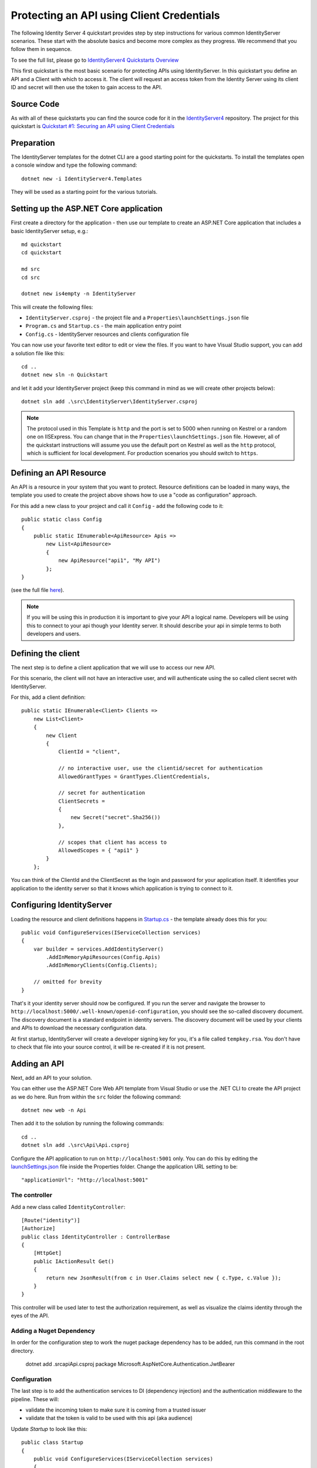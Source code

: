 .. _refClientCredentialsQuickstart:
Protecting an API using Client Credentials
==========================================
The following Identity Server 4 quickstart provides step by step instructions for various common IdentityServer scenarios. 
These start with the absolute basics and become more complex as they progress. We recommend that you follow them in sequence.  

To see the full list, please go to `IdentityServer4 Quickstarts Overview <https://identityserver4.readthedocs.io/en/latest/quickstarts/0_overview.html>`_

This first quickstart is the most basic scenario for protecting APIs using IdentityServer. 
In this quickstart you define an API and a Client with which to access it. 
The client will request an access token from the Identity Server using its client ID and secret will then use the token to gain access to the API.

Source Code
^^^^^^^^^^^
As with all of these quickstarts you can find the source code for it in the `IdentityServer4 <https://github.com/IdentityServer/IdentityServer4/blob/master/samples>`_ repository. The project for this quickstart is `Quickstart #1: Securing an API using Client Credentials <https://github.com/IdentityServer/IdentityServer4/tree/master/samples/Quickstarts/1_ClientCredentials>`_

Preparation
^^^^^^^^^^^
The IdentityServer templates for the dotnet CLI are a good starting point for the quickstarts.
To install the templates open a console window and type the following command::

    dotnet new -i IdentityServer4.Templates

They will be used as a starting point for the various tutorials.

Setting up the ASP.NET Core application
^^^^^^^^^^^^^^^^^^^^^^^^^^^^^^^^^^^^^^^
First create a directory for the application - then use our template to create an ASP.NET Core application that includes a basic IdentityServer setup, e.g.::

    md quickstart
    cd quickstart

    md src
    cd src

    dotnet new is4empty -n IdentityServer

This will create the following files:

* ``IdentityServer.csproj`` - the project file and a ``Properties\launchSettings.json`` file
* ``Program.cs`` and ``Startup.cs`` - the main application entry point
* ``Config.cs`` - IdentityServer resources and clients configuration file

You can now use your favorite text editor to edit or view the files. If you want to have Visual Studio support, you can add a solution file like this::

    cd ..
    dotnet new sln -n Quickstart

and let it add your IdentityServer project (keep this command in mind as we will create other projects below)::

    dotnet sln add .\src\IdentityServer\IdentityServer.csproj

.. note:: The protocol used in this Template is ``http`` and the port is set to 5000 when running on Kestrel or a random one on IISExpress. You can change that in the ``Properties\launchSettings.json`` file. However, all of the quickstart instructions will assume you use the default port on Kestrel as well as the ``http`` protocol, which is sufficient for local development.  For production scenarios you should switch to ``https``.

Defining an API Resource
^^^^^^^^^^^^^^^^^^^^^^^^
An API is a resource in your system that you want to protect. 
Resource definitions can be loaded in many ways, the template you used to create the project above shows how to use a "code as configuration" approach.

For this add a new class to your project and call it ``Config`` - add the following code to it::

    public static class Config
    {
        public static IEnumerable<ApiResource> Apis =>
            new List<ApiResource>
            {
                new ApiResource("api1", "My API")
            };
    }

(see the full file `here <https://github.com/IdentityServer/IdentityServer4/blob/master/samples/Quickstarts/1_ClientCredentials/src/IdentityServer/Config.cs>`_).
	
.. note:: If you will be using this in production it is important to give your API a logical name. Developers will be using this to connect to your api though your Identity server.  It should describe your api in simple terms to both developers and users.

Defining the client
^^^^^^^^^^^^^^^^^^^
The next step is to define a client application that we will use to access our new API.

For this scenario, the client will not have an interactive user, and will authenticate using the so called client secret with IdentityServer.

For this, add a client definition:: 

    public static IEnumerable<Client> Clients =>
        new List<Client>
        {
            new Client
            {
                ClientId = "client",

                // no interactive user, use the clientid/secret for authentication
                AllowedGrantTypes = GrantTypes.ClientCredentials,

                // secret for authentication
                ClientSecrets =
                {
                    new Secret("secret".Sha256())
                },

                // scopes that client has access to
                AllowedScopes = { "api1" }
            }
        };

You can think of the ClientId and the ClientSecret as the login and password for your application itself.  It identifies your application to the identity server so that it knows which application is trying to connect to it.	

	
Configuring IdentityServer
^^^^^^^^^^^^^^^^^^^^^^^^^^
Loading the resource and client definitions happens in `Startup.cs <https://github.com/IdentityServer/IdentityServer4/blob/master/samples/Quickstarts/1_ClientCredentials/src/IdentityServer/Startup.cs>`_ - the template already does this for you::

    public void ConfigureServices(IServiceCollection services)
    {
        var builder = services.AddIdentityServer()
            .AddInMemoryApiResources(Config.Apis)
            .AddInMemoryClients(Config.Clients);

        // omitted for brevity
    }

That's it your identity server should now be configured. If you run the server and navigate the browser to ``http://localhost:5000/.well-known/openid-configuration``, you should see the so-called discovery document. 
The discovery document is a standard endpoint in identity servers.  The discovery document will be used by your clients and APIs to download the necessary configuration data.

.. image:: images/1_discovery.png

At first startup, IdentityServer will create a developer signing key for you, it's a file called ``tempkey.rsa``.
You don't have to check that file into your source control, it will be re-created if it is not present.

Adding an API
^^^^^^^^^^^^^
Next, add an API to your solution. 

You can either use the ASP.NET Core Web API template from Visual Studio or use the .NET CLI to create the API project as we do here.
Run from within the ``src`` folder the following command::

    dotnet new web -n Api

Then add it to the solution by running the following commands::

    cd ..
    dotnet sln add .\src\Api\Api.csproj

Configure the API application to run on ``http://localhost:5001`` only. You can do this by editing the `launchSettings.json <https://github.com/IdentityServer/IdentityServer4/blob/master/samples/Quickstarts/1_ClientCredentials/src/IdentityServer/Properties/launchSettings.json>`_ file inside the Properties folder. Change the application URL setting to be::

    "applicationUrl": "http://localhost:5001"

The controller
--------------
Add a new class called ``IdentityController``::

    [Route("identity")]
    [Authorize]
    public class IdentityController : ControllerBase
    {
        [HttpGet]
        public IActionResult Get()
        {
            return new JsonResult(from c in User.Claims select new { c.Type, c.Value });
        }
    }

This controller will be used later to test the authorization requirement, as well as visualize the claims identity through the eyes of the API.

Adding a Nuget Dependency
-----------------------
In order for the configuration step to work the nuget package dependency has to be added, run this command in the root directory.

    dotnet add .\src\api\Api.csproj package Microsoft.AspNetCore.Authentication.JwtBearer

Configuration
-------------
The last step is to add the authentication services to DI (dependency injection) and the authentication middleware to the pipeline.
These will:

* validate the incoming token to make sure it is coming from a trusted issuer
* validate that the token is valid to be used with this api (aka audience)

Update `Startup` to look like this::

    public class Startup
    {
        public void ConfigureServices(IServiceCollection services)
        {
            services.AddControllers();

            services.AddAuthentication("Bearer")
                .AddJwtBearer("Bearer", options =>
                {
                    options.Authority = "http://localhost:5000";
                    options.RequireHttpsMetadata = false;

                    options.Audience = "api1";
                });
        }

        public void Configure(IApplicationBuilder app)
        {
            app.UseRouting();

            app.UseAuthentication();
            app.UseAuthorization();

            app.UseEndpoints(endpoints =>
            {
                endpoints.MapControllers();
            });
        }
    }

* ``AddAuthentication`` adds the authentication services to DI and configures ``Bearer`` as the default scheme. 
* ``UseAuthentication`` adds the authentication middleware to the pipeline so authentication will be performed automatically on every call into the host.
* ``UseAuthorization`` adds the authorization middleware to make sure, our API endpoint cannot be accessed by anonymous clients.

Navigating to the controller ``http://localhost:5001/identity`` on a browser should return a 401 status code. 
This means your API requires a credential and is now protected by IdentityServer.

Creating the client
^^^^^^^^^^^^^^^^^^^
The last step is to write a client that requests an access token, and then uses this token to access the API. For that, add a console project to your solution, remember to create it in the ``src``::

    dotnet new console -n Client
    
Then as before, add it to your solution using::

    cd ..
    dotnet sln add .\src\Client\Client.csproj

The token endpoint at IdentityServer implements the OAuth 2.0 protocol, and you could use raw HTTP to access it. 
However, we have a client library called IdentityModel, that encapsulates the protocol interaction in an easy to use API.

Add the ``IdentityModel`` NuGet package to your client. 
This can be done either via Visual Studio's Nuget Package manager or dotnet CLI::

    dotnet add package IdentityModel

IdentityModel includes a client library to use with the discovery endpoint. This way you only need to know the base-address of IdentityServer - the actual endpoint addresses can be read from the metadata::

    // discover endpoints from metadata
    var client = new HttpClient();
    var disco = await client.GetDiscoveryDocumentAsync("http://localhost:5000");
    if (disco.IsError)
    {
        Console.WriteLine(disco.Error);
        return;
    }

Next you can use the information from the discovery document to request a token to IdentityServer to access ``api1``::

    // request token
    var tokenResponse = await client.RequestClientCredentialsTokenAsync(new ClientCredentialsTokenRequest
    {
        Address = disco.TokenEndpoint,

        ClientId = "client",
        ClientSecret = "secret",
        Scope = "api1"
    });
    
    if (tokenResponse.IsError)
    {
        Console.WriteLine(tokenResponse.Error);
        return;
    }

    Console.WriteLine(tokenResponse.Json);

(full file can be found `here <https://github.com/IdentityServer/IdentityServer4/blob/master/samples/Quickstarts/1_ClientCredentials/src/Client/Program.cs>`_)

.. note:: Copy and paste the access token from the console to `jwt.io <https://jwt.ms>`_ to inspect the raw token.

Calling the API
^^^^^^^^^^^^^^^
To send the access token to the API you typically use the HTTP Authorization header. This is done using the ``SetBearerToken`` extension method::

    // call api
    var client = new HttpClient();
    client.SetBearerToken(tokenResponse.AccessToken);

    var response = await client.GetAsync("http://localhost:5001/identity");
    if (!response.IsSuccessStatusCode)
    {
        Console.WriteLine(response.StatusCode);
    }
    else
    {
        var content = await response.Content.ReadAsStringAsync();
        Console.WriteLine(JArray.Parse(content));
    }

The output should look like this:

.. image:: images/1_client_screenshot.png

.. note:: By default an access token will contain claims about the scope, lifetime (nbf and exp), the client ID (client_id) and the issuer name (iss).

Further experiments
^^^^^^^^^^^^^^^^^^^
This walkthrough focused on the success path so far

* client was able to request token
* client could use the token to access the API

You can now try to provoke errors to learn how the system behaves, e.g.

* try to connect to IdentityServer when it is not running (unavailable)
* try to use an invalid client id or secret to request the token
* try to ask for an invalid scope during the token request
* try to call the API when it is not running (unavailable)
* don't send the token to the API
* configure the API to require a different scope than the one in the token

